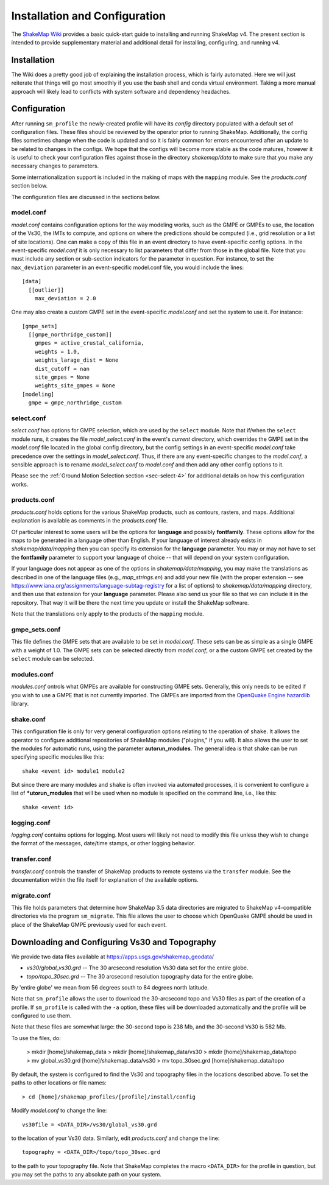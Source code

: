 .. _sec-installation-4:

******************************
Installation and Configuration
******************************

The `ShakeMap Wiki <https://github.com/usgs/shakemap/wiki>`_ provides
a basic quick-start guide to installing and running ShakeMap v4. The
present section is intended to provide supplementary material and
additional detail for installing, configuring, and running v4.

Installation
============

The Wiki does a pretty good job of explaining the installation process,
which is fairly automated. Here we will just reiterate that things will
go most smoothly if you use the bash shell and conda virtual environment.
Taking a more manual approach will likely lead to conflicts with system
software and dependency headaches.

Configuration
=============

After running ``sm_profile`` the newly-created profile will have its 
*config* directory populated with a default set of configuration files.
These files should be reviewed by the operator prior to running 
ShakeMap. Additionally, the config files sometimes change when the
code is updated and so it is fairly common for errors encountered after
an update to be related to changes in the configs. We hope that the
configs will become more stable as the code matures, however it is
useful to check your configuration files against those in the
directory *shakemap/data* to make sure that you make any necessary 
changes to parameters.

Some internationalization support is included in the making of maps with
the ``mapping`` module. See the *products.conf* section below.

The configuration files are discussed in the sections below.

model.conf
----------

*model.conf* contains configuration options for the way modeling works, such
as the GMPE or GMPEs to use, the location of the Vs30, the IMTs to compute,
and options on where the predictions should be computed (i.e., grid
resolution or a list of site locations). One can make a copy of this
file in an event directory to have event-specific config options. 
In the event-specific *model.conf* it is only necessary to list parameters
that differ from those in the global file. Note that you must include
any section or sub-section indicators for the parameter in question. For
instance, to set the ``max_deviation`` parameter in an event-specific
model.conf file, you would include the lines::

    [data]
      [[outlier]]
        max_deviation = 2.0

One may also create a custom GMPE set in the event-specific *model.conf*
and set the system to use it. For instance::

    [gmpe_sets]
      [[gmpe_northridge_custom]]
        gmpes = active_crustal_california,
        weights = 1.0,
        weights_larage_dist = None
        dist_cutoff = nan
        site_gmpes = None
        weights_site_gmpes = None
    [modeling]
      gmpe = gmpe_northridge_custom


select.conf
-----------

*select.conf* has options for GMPE selection, which are used by
the ``select`` module. Note that if/when the ``select`` module runs, it
creates the file *model_select.conf* in the event's *current* directory,
which overrides the GMPE set in the *model.conf* file located in the
global config directory, but the config settings in an event-specific
*model.conf* take precedence over the settings in *model_select.conf*.
Thus, if there are any event-specific changes to the *model.conf*,
a sensible approach is to rename *model_select.conf* to *model.conf*
and then add any other config options to it.


Please see the
:ref:`Ground Motion Selection section <sec-select-4>` for
additional details on how this configuration works.


products.conf
-------------

*products.conf* holds options for the various ShakeMap products, such as
contours, rasters, and maps. Additional explanation is
available as comments in the *products.conf* file.

Of particular 
interest to some users will be the options for **language** and 
possibly **fontfamily**. These options allow for the maps to be
generated in a language other than English. If your language
of interest already exists in *shakemap/data/mapping* then you
can specify its extension for the **language** parameter. You may or
may not have to set the **fontfamily** parameter to support your
language of choice -- that will depend on your system configuration.

If your language does not appear as one of the options in 
*shakemap/data/mapping*, you may make the translations as
described in one of the language files (e.g., *map_strings.en*)
and add your new file (with the proper extension -- see
https://www.iana.org/assignments/language-subtag-registry
for a list of options) to *shakemap/data/mapping* directory, and then 
use that extension for your **language** parameter. Please also send us
your file so that we can include it in the repository. That way it will
be there the next time you update or install the ShakeMap software.

Note that the translations only apply to the products of the ``mapping``
module.


gmpe_sets.conf
--------------

This file defines the GMPE sets that are available to be set in
*model.conf*. These sets can be as simple as a single GMPE with a
weight of 1.0. The GMPE sets can be selected directly from *model.conf*,
or a the custom GMPE set created by the ``select`` module can be
selected.


modules.conf
------------

*modules.conf* ontrols what GMPEs are available for constructing GMPE sets.
Generally, this only needs to be edited if you wish to use a GMPE that is not
currently imported. The GMPEs are imported
from the `OpenQuake Engine <https://github.com/gem/oq-engine>`_
`hazardlib <https://github.com/gem/oq-engine/tree/master/openquake/hazardlib>`_
library.


shake.conf
----------

This configuration file is only for very general configuration options
relating
to the operation of ``shake``. It allows the operator to configure additional
repositories of ShakeMap modules ("plugins," if you will). It also allows
the user to set the modules for automatic runs, using the parameter
**autorun_modules**. The
general idea is that shake can be run specifying specific modules like this::

  shake <event id> module1 module2

But since there are many modules and ``shake`` is often invoked via
automated processes, it is convenient to configure a list of
***utorun_modules** that will be used when no module is specified
on the command line, i.e., like this::

  shake <event id>



logging.conf
------------

*logging.conf* contains options for logging. Most users will likely not
need to modify this file unless they wish to change the format of the
messages, date/time stamps, or other logging behavior.

transfer.conf
-------------

*transfer.conf* controls the transfer of ShakeMap products to remote
systems via the
``transfer`` module. See the documentation within the file itself for
explanation of the available options.

migrate.conf
------------

This file holds parameters that determine how ShakeMap 3.5 data directories
are migrated to ShakeMap v4-compatible directories via the program
``sm_migrate``. This file allows the user to choose which OpenQuake
GMPE should be used in place of the ShakeMap GMPE previously used
for each event.


Downloading and Configuring Vs30 and Topography
===============================================

We provide two data files available at 
https://apps.usgs.gov/shakemap_geodata/

* *vs30/global_vs30.grd* -- The 30 arcsecond resolution Vs30 data set for the entire globe.
* *topo/topo_30sec.grd* -- The 30 arcsecond resolution topography data for the entire globe.

By 'entire globe' we mean from 56 degrees south to 84 degrees north latitude.

Note that ``sm_profile`` allows the user to download the 30-arcsecond topo
and Vs30 files as part of the creation of a profile. If ``sm_profile`` is
called with the ``-a`` option, these files will be downloaded automatically
and the profile will be configured to use them.


Note that these files are somewhat large: the 30-second topo is 238 Mb, and the
30-second Vs30 is 582 Mb.

To use the files, do:

    > mkdir [home]/shakemap_data
    > mkdir [home]/shakemap_data/vs30
    > mkdir [home]/shakemap_data/topo
    > mv global_vs30.grd [home]/shakemap_data/vs30
    > mv topo_30sec.grd [home]/shakemap_data/topo

By default, the system is configured to find the Vs30 and topography files in 
the locations described above. To set the paths to other locations or file
names::

    > cd [home]/shakemap_profiles/[profile]/install/config

Modify *model.conf* to change the line::

    vs30file = <DATA_DIR>/vs30/global_vs30.grd

to the location of your Vs30 data. Similarly, edit *products.conf* and
change the line::

    topography = <DATA_DIR>/topo/topo_30sec.grd

to the path to your topography file. Note that ShakeMap completes
the macro ``<DATA_DIR>`` for the profile in question, but you may set 
the paths to any absolute path on your system.
